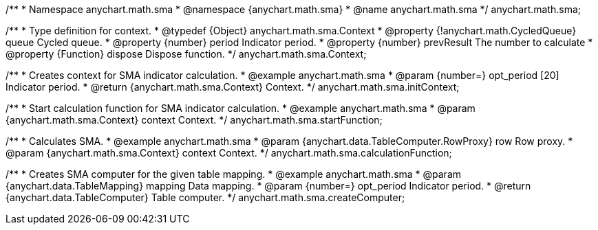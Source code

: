 /**
 * Namespace anychart.math.sma
 * @namespace {anychart.math.sma}
 * @name anychart.math.sma
 */
anychart.math.sma;

/**
 * Type definition for context.
 * @typedef {Object} anychart.math.sma.Context
 * @property {!anychart.math.CycledQueue} queue Cycled queue.
 * @property {number} period Indicator period.
 * @property {number} prevResult The number to calculate
 * @property {Function} dispose Dispose function.
 */
anychart.math.sma.Context;

//----------------------------------------------------------------------------------------------------------------------
//
//  anychart.math.sma.initContext
//
//----------------------------------------------------------------------------------------------------------------------

/**
 * Creates context for SMA indicator calculation.
 * @example anychart.math.sma
 * @param {number=} opt_period [20] Indicator period.
 * @return {anychart.math.sma.Context} Context.
 */
anychart.math.sma.initContext;

//----------------------------------------------------------------------------------------------------------------------
//
//  anychart.math.sma.startFunction
//
//----------------------------------------------------------------------------------------------------------------------

/**
 * Start calculation function for SMA indicator calculation.
 * @example anychart.math.sma
 * @param {anychart.math.sma.Context} context Context.
 */
anychart.math.sma.startFunction;

//----------------------------------------------------------------------------------------------------------------------
//
//  anychart.math.sma.calculationFunction
//
//----------------------------------------------------------------------------------------------------------------------

/**
 * Calculates SMA.
 * @example anychart.math.sma
 * @param {anychart.data.TableComputer.RowProxy} row Row proxy.
 * @param {anychart.math.sma.Context} context Context.
 */
anychart.math.sma.calculationFunction;

//----------------------------------------------------------------------------------------------------------------------
//
//  anychart.math.sma.createComputer
//
//----------------------------------------------------------------------------------------------------------------------

/**
 * Creates SMA computer for the given table mapping.
 * @example anychart.math.sma
 * @param {anychart.data.TableMapping} mapping Data mapping.
 * @param {number=} opt_period Indicator period.
 * @return {anychart.data.TableComputer} Table computer.
 */
anychart.math.sma.createComputer;

